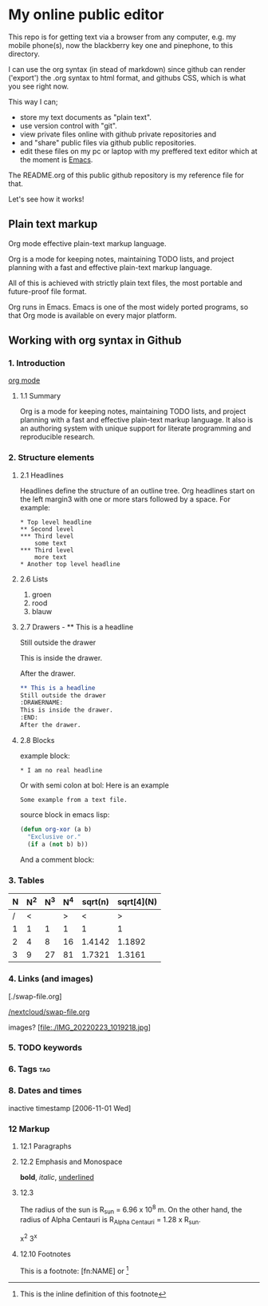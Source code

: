 #+STARTUP: overview indent nohideblocks

* My online public editor

This repo is for getting text via a browser from any 
computer, e.g.  my mobile phone(s), now the blackberry 
key one and pinephone, to this directory.

I can use the org syntax (in stead of markdown) since 
github can render ('export') the .org syntax to html 
format, and githubs CSS, which is what you see right 
now.

This way I can;
- store my text documents as "plain text". 
- use version control with "git". 
- view private files online with github private repositories and 
- and "share" public files via github public repositories.
- edit these files on my pc or laptop with my preffered text editor which at the moment is [[https://www.gnu.org/software/emacs/][Emacs]].

The README.org of this public github repository is my 
reference file for that.

Let's see how it works!


** Plain text markup 

Org mode effective plain-text markup language. 

Org is a mode for keeping notes, maintaining TODO 
lists, and project planning with a fast and effective 
plain-text markup language. 

All of this is achieved with strictly plain text 
files, the most portable and future-proof file format. 

Org runs in Emacs. Emacs is one of the most widely 
ported programs, so that Org mode is available on 
every major platform.


** Working with org syntax in Github

*** 1. Introduction

[[https://orgmode.org/org.html][org mode]]

****  1.1 Summary
Org is a mode for keeping notes, maintaining TODO
lists, and project planning with a fast and 
effective plain-text markup language. It also is an 
authoring system with unique support for literate 
programming and reproducible research.

*** 2. Structure elements

**** 2.1 Headlines
Headlines define the structure of an outline tree. 
Org headlines start on the left margin3 with one or 
more stars followed by a space. For example:

: * Top level headline
: ** Second level
: *** Third level
:     some text
: *** Third level
:     more text
: * Another top level headline


**** 2.6 Lists 

1. groen
2. rood
3. blauw

**** 2.7 Drawers - ** This is a headline
Still outside the drawer
:DRAWERNAME:
This is inside the drawer.
:END:
After the drawer.

#+BEGIN_SRC org
** This is a headline
Still outside the drawer
:DRAWERNAME:
This is inside the drawer.
:END:
After the drawer.
 #+END_SRC

**** 2.8 Blocks

example block:

#+BEGIN_EXAMPLE
,* I am no real headline
#+END_EXAMPLE

Or with semi colon at bol:
Here is an example
   : Some example from a text file.

source block in emacs lisp:
#+NAME: source block 
#+BEGIN_SRC emacs-lisp
  (defun org-xor (a b)
    "Exclusive or."
    (if a (not b) b))
 #+END_SRC

And a comment block:
#+NAME: comment block
#+BEGIN_COMMENT 
This is een comment.
#+END_COMMENT

*** 3. Tables 

| N | N^2 | N^3 | N^4 | sqrt(n) | sqrt[4](N) |
|---+-----+-----+-----+---------+------------|
| / |  <  |     |  >  |       < |          > |
| 1 |  1  |  1  |  1  |       1 |          1 |
| 2 |  4  |  8  | 16  |  1.4142 |     1.1892 |
| 3 |  9  | 27  | 81  |  1.7321 |     1.3161 |
|---+-----+-----+-----+---------+------------|
#+TBLFM: $2=$1^2::$3=$1^3::$4=$1^4::$5=sqrt($1)::$6=sqrt(sqrt(($1)))

*** 4. Links (and images)

[./swap-file.org]

[[https://github.com/barwegen/nextcloud/edit/main/swap-file.org][/nextcloud/swap-file.org]]

images?
[file:./IMG_20220223_1019218.jpg]
[[https://github.com/barwegen/nextcloud/IMG_20220223_1019218.jpg][/nextcloud/IMG_20220223_1019218.jpg]]

[[https://github.com/barwegen/nextcloud/blob/main/IMG_20220223_1019218.jpg]]

*** 5. TODO keywords
*** 6. Tags :tag:
*** 8. Dates and times
SCHEDULED: <2004-12-25 Sat>

inactive timestamp [2006-11-01 Wed]

*** 12 Markup 

**** 12.1 Paragraphs

**** 12.2 Emphasis and Monospace

*bold*, /italic/, _underlined_

**** 12.3 

The radius of the sun is R_sun = 6.96 x 10^8 m.  On the other hand,
the radius of Alpha Centauri is R_{Alpha Centauri} = 1.28 x R_{sun}.

x^2
3^x

**** 12.10 Footnotes 

This is a footnote: [fn:NAME] or [fn:: This is the
inline definition of this footnote]
